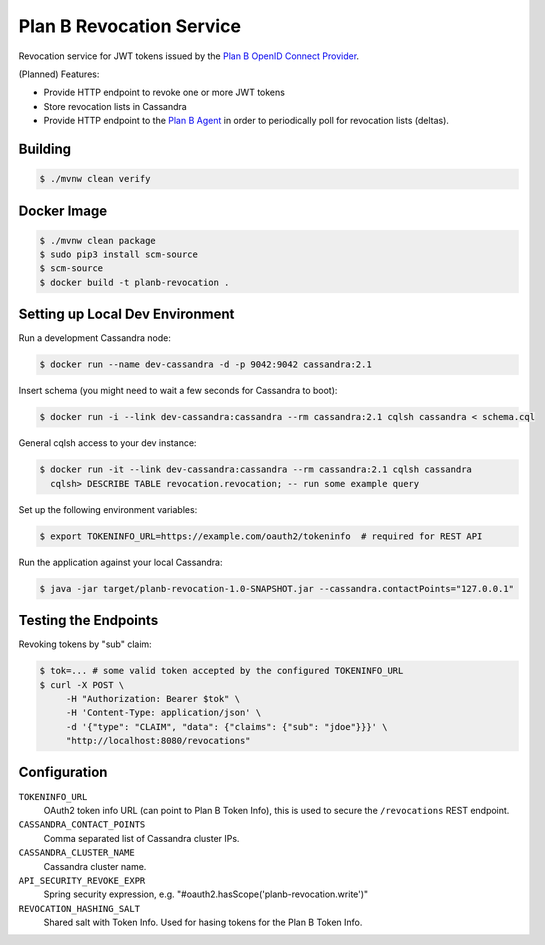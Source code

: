 =========================
Plan B Revocation Service
=========================

.. image:: https://travis-ci.org/zalando/planb-revocation.svg?branch=master
    :target: https://travis-ci.org/zalando/planb-revocation

.. image:: https://codecov.io/github/zalando/planb-revocation/coverage.svg?branch=master
    :target: https://codecov.io/github/zalando/planb-revocation?branch=master

.. image:: https://readthedocs.org/projects/planb/badge/?version=latest
   :target: https://readthedocs.org/projects/planb/?badge=latest
   :alt: Documentation Status

Revocation service for JWT tokens issued by the `Plan B OpenID Connect Provider`_.

(Planned) Features:

* Provide HTTP endpoint to revoke one or more JWT tokens
* Store revocation lists in Cassandra
* Provide HTTP endpoint to the `Plan B Agent`_ in order to periodically poll for revocation lists (deltas).

Building
========

.. code-block:: bash

    $ ./mvnw clean verify

Docker Image
============

.. code-block:: bash

    $ ./mvnw clean package
    $ sudo pip3 install scm-source
    $ scm-source
    $ docker build -t planb-revocation .


Setting up Local Dev Environment
================================

Run a development Cassandra node:

.. code-block:: bash

    $ docker run --name dev-cassandra -d -p 9042:9042 cassandra:2.1

Insert schema (you might need to wait a few seconds for Cassandra to boot):

.. code-block:: bash

    $ docker run -i --link dev-cassandra:cassandra --rm cassandra:2.1 cqlsh cassandra < schema.cql

General cqlsh access to your dev instance:

.. code-block:: bash

    $ docker run -it --link dev-cassandra:cassandra --rm cassandra:2.1 cqlsh cassandra
      cqlsh> DESCRIBE TABLE revocation.revocation; -- run some example query

Set up the following environment variables:

.. code-block:: bash

    $ export TOKENINFO_URL=https://example.com/oauth2/tokeninfo  # required for REST API

Run the application against your local Cassandra:

.. code-block:: bash

    $ java -jar target/planb-revocation-1.0-SNAPSHOT.jar --cassandra.contactPoints="127.0.0.1"

Testing the Endpoints
=====================

Revoking tokens by "sub" claim:

.. code-block:: bash

    $ tok=... # some valid token accepted by the configured TOKENINFO_URL
    $ curl -X POST \
         -H "Authorization: Bearer $tok" \
         -H 'Content-Type: application/json' \
         -d '{"type": "CLAIM", "data": {"claims": {"sub": "jdoe"}}}' \
         "http://localhost:8080/revocations"

Configuration
=============

``TOKENINFO_URL``
    OAuth2 token info URL (can point to Plan B Token Info), this is used to secure the ``/revocations`` REST endpoint.
``CASSANDRA_CONTACT_POINTS``
    Comma separated list of Cassandra cluster IPs.
``CASSANDRA_CLUSTER_NAME``
    Cassandra cluster name.
``API_SECURITY_REVOKE_EXPR``
    Spring security expression, e.g. "#oauth2.hasScope('planb-revocation.write')"
``REVOCATION_HASHING_SALT``
    Shared salt with Token Info. Used for hasing tokens for the Plan B Token Info.

.. _Plan B OpenID Connect Provider: https://github.com/zalando/planb-provider
.. _Plan B Agent: https://github.com/zalando/planb-agent
